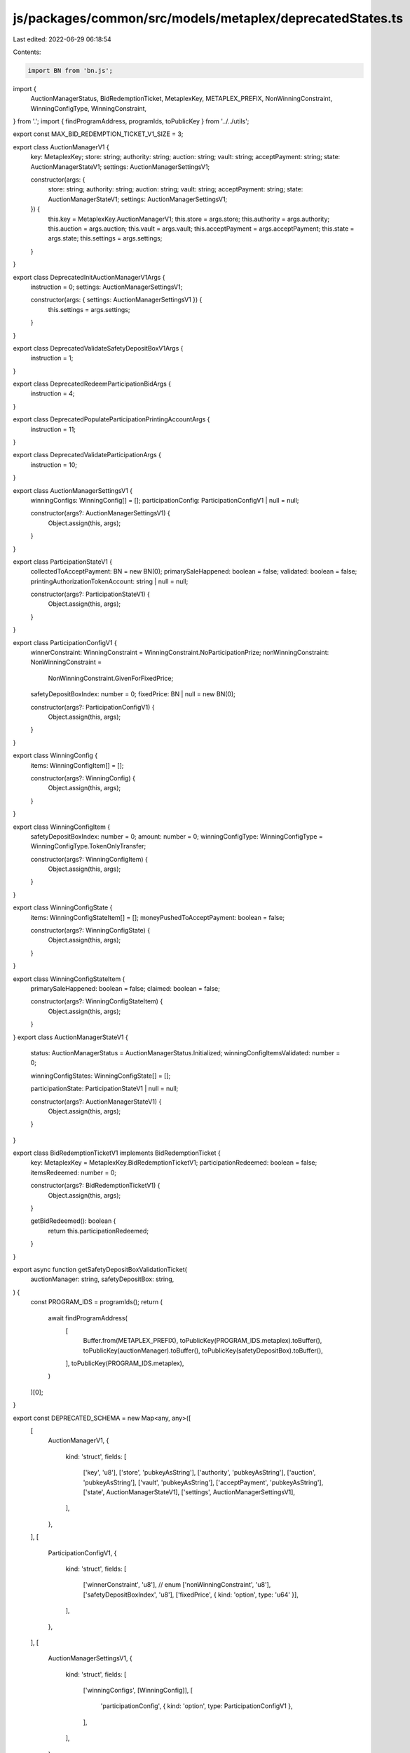 js/packages/common/src/models/metaplex/deprecatedStates.ts
==========================================================

Last edited: 2022-06-29 06:18:54

Contents:

.. code-block:: ts

    import BN from 'bn.js';
import {
  AuctionManagerStatus,
  BidRedemptionTicket,
  MetaplexKey,
  METAPLEX_PREFIX,
  NonWinningConstraint,
  WinningConfigType,
  WinningConstraint,
} from '.';
import { findProgramAddress, programIds, toPublicKey } from '../../utils';

export const MAX_BID_REDEMPTION_TICKET_V1_SIZE = 3;

export class AuctionManagerV1 {
  key: MetaplexKey;
  store: string;
  authority: string;
  auction: string;
  vault: string;
  acceptPayment: string;
  state: AuctionManagerStateV1;
  settings: AuctionManagerSettingsV1;

  constructor(args: {
    store: string;
    authority: string;
    auction: string;
    vault: string;
    acceptPayment: string;
    state: AuctionManagerStateV1;
    settings: AuctionManagerSettingsV1;
  }) {
    this.key = MetaplexKey.AuctionManagerV1;
    this.store = args.store;
    this.authority = args.authority;
    this.auction = args.auction;
    this.vault = args.vault;
    this.acceptPayment = args.acceptPayment;
    this.state = args.state;
    this.settings = args.settings;
  }
}

export class DeprecatedInitAuctionManagerV1Args {
  instruction = 0;
  settings: AuctionManagerSettingsV1;

  constructor(args: { settings: AuctionManagerSettingsV1 }) {
    this.settings = args.settings;
  }
}

export class DeprecatedValidateSafetyDepositBoxV1Args {
  instruction = 1;
}

export class DeprecatedRedeemParticipationBidArgs {
  instruction = 4;
}

export class DeprecatedPopulateParticipationPrintingAccountArgs {
  instruction = 11;
}

export class DeprecatedValidateParticipationArgs {
  instruction = 10;
}

export class AuctionManagerSettingsV1 {
  winningConfigs: WinningConfig[] = [];
  participationConfig: ParticipationConfigV1 | null = null;

  constructor(args?: AuctionManagerSettingsV1) {
    Object.assign(this, args);
  }
}

export class ParticipationStateV1 {
  collectedToAcceptPayment: BN = new BN(0);
  primarySaleHappened: boolean = false;
  validated: boolean = false;
  printingAuthorizationTokenAccount: string | null = null;

  constructor(args?: ParticipationStateV1) {
    Object.assign(this, args);
  }
}

export class ParticipationConfigV1 {
  winnerConstraint: WinningConstraint = WinningConstraint.NoParticipationPrize;
  nonWinningConstraint: NonWinningConstraint =
    NonWinningConstraint.GivenForFixedPrice;
  safetyDepositBoxIndex: number = 0;
  fixedPrice: BN | null = new BN(0);

  constructor(args?: ParticipationConfigV1) {
    Object.assign(this, args);
  }
}

export class WinningConfig {
  items: WinningConfigItem[] = [];

  constructor(args?: WinningConfig) {
    Object.assign(this, args);
  }
}

export class WinningConfigItem {
  safetyDepositBoxIndex: number = 0;
  amount: number = 0;
  winningConfigType: WinningConfigType = WinningConfigType.TokenOnlyTransfer;

  constructor(args?: WinningConfigItem) {
    Object.assign(this, args);
  }
}

export class WinningConfigState {
  items: WinningConfigStateItem[] = [];
  moneyPushedToAcceptPayment: boolean = false;

  constructor(args?: WinningConfigState) {
    Object.assign(this, args);
  }
}

export class WinningConfigStateItem {
  primarySaleHappened: boolean = false;
  claimed: boolean = false;

  constructor(args?: WinningConfigStateItem) {
    Object.assign(this, args);
  }
}
export class AuctionManagerStateV1 {
  status: AuctionManagerStatus = AuctionManagerStatus.Initialized;
  winningConfigItemsValidated: number = 0;

  winningConfigStates: WinningConfigState[] = [];

  participationState: ParticipationStateV1 | null = null;

  constructor(args?: AuctionManagerStateV1) {
    Object.assign(this, args);
  }
}

export class BidRedemptionTicketV1 implements BidRedemptionTicket {
  key: MetaplexKey = MetaplexKey.BidRedemptionTicketV1;
  participationRedeemed: boolean = false;
  itemsRedeemed: number = 0;

  constructor(args?: BidRedemptionTicketV1) {
    Object.assign(this, args);
  }

  getBidRedeemed(): boolean {
    return this.participationRedeemed;
  }
}

export async function getSafetyDepositBoxValidationTicket(
  auctionManager: string,
  safetyDepositBox: string,
) {
  const PROGRAM_IDS = programIds();
  return (
    await findProgramAddress(
      [
        Buffer.from(METAPLEX_PREFIX),
        toPublicKey(PROGRAM_IDS.metaplex).toBuffer(),
        toPublicKey(auctionManager).toBuffer(),
        toPublicKey(safetyDepositBox).toBuffer(),
      ],
      toPublicKey(PROGRAM_IDS.metaplex),
    )
  )[0];
}

export const DEPRECATED_SCHEMA = new Map<any, any>([
  [
    AuctionManagerV1,
    {
      kind: 'struct',
      fields: [
        ['key', 'u8'],
        ['store', 'pubkeyAsString'],
        ['authority', 'pubkeyAsString'],
        ['auction', 'pubkeyAsString'],
        ['vault', 'pubkeyAsString'],
        ['acceptPayment', 'pubkeyAsString'],
        ['state', AuctionManagerStateV1],
        ['settings', AuctionManagerSettingsV1],
      ],
    },
  ],
  [
    ParticipationConfigV1,
    {
      kind: 'struct',
      fields: [
        ['winnerConstraint', 'u8'], // enum
        ['nonWinningConstraint', 'u8'],
        ['safetyDepositBoxIndex', 'u8'],
        ['fixedPrice', { kind: 'option', type: 'u64' }],
      ],
    },
  ],
  [
    AuctionManagerSettingsV1,
    {
      kind: 'struct',
      fields: [
        ['winningConfigs', [WinningConfig]],
        [
          'participationConfig',
          { kind: 'option', type: ParticipationConfigV1 },
        ],
      ],
    },
  ],
  [
    WinningConfig,
    {
      kind: 'struct',
      fields: [['items', [WinningConfigItem]]],
    },
  ],
  [
    WinningConfigItem,
    {
      kind: 'struct',
      fields: [
        ['safetyDepositBoxIndex', 'u8'],
        ['amount', 'u8'],
        ['winningConfigType', 'u8'],
      ],
    },
  ],
  [
    WinningConfigState,
    {
      kind: 'struct',
      fields: [
        ['items', [WinningConfigStateItem]],
        ['moneyPushedToAcceptPayment', 'u8'], // bool
      ],
    },
  ],
  [
    WinningConfigStateItem,
    {
      kind: 'struct',
      fields: [
        ['primarySaleHappened', 'u8'], //bool
        ['claimed', 'u8'], // bool
      ],
    },
  ],
  [
    AuctionManagerStateV1,
    {
      kind: 'struct',
      fields: [
        ['status', 'u8'],
        ['winningConfigItemsValidated', 'u8'],
        ['winningConfigStates', [WinningConfigState]],
        ['participationState', { kind: 'option', type: ParticipationStateV1 }],
      ],
    },
  ],
  [
    ParticipationStateV1,
    {
      kind: 'struct',
      fields: [
        ['collectedToAcceptPayment', 'u64'],
        ['primarySaleHappened', 'u8'], //bool
        ['validated', 'u8'], //bool
        [
          'printingAuthorizationTokenAccount',
          { kind: 'option', type: 'pubkeyAsString' },
        ],
      ],
    },
  ],
  [
    BidRedemptionTicketV1,
    {
      kind: 'struct',
      fields: [
        ['key', 'u8'],
        ['participationRedeemed', 'u8'], // bool
        ['itemsRedeemed', 'u8'], // bool
      ],
    },
  ],
  [
    DeprecatedPopulateParticipationPrintingAccountArgs,
    {
      kind: 'struct',
      fields: [['instruction', 'u8']],
    },
  ],
  [
    DeprecatedInitAuctionManagerV1Args,
    {
      kind: 'struct',
      fields: [
        ['instruction', 'u8'],
        ['settings', AuctionManagerSettingsV1],
      ],
    },
  ],
  [
    DeprecatedValidateSafetyDepositBoxV1Args,
    {
      kind: 'struct',
      fields: [['instruction', 'u8']],
    },
  ],
  [
    DeprecatedRedeemParticipationBidArgs,
    {
      kind: 'struct',
      fields: [['instruction', 'u8']],
    },
  ],
  [
    DeprecatedValidateParticipationArgs,
    {
      kind: 'struct',
      fields: [['instruction', 'u8']],
    },
  ],
]);


